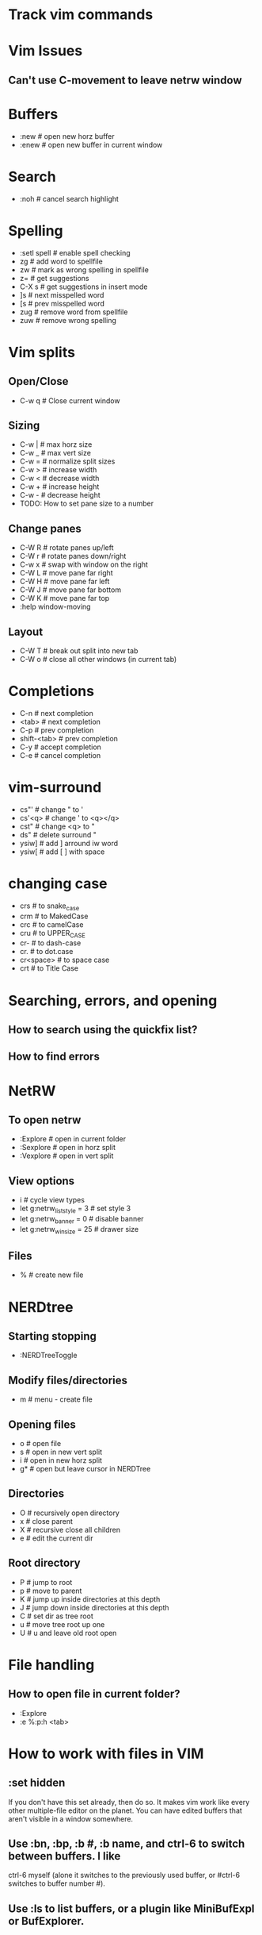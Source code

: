 * Track vim commands
* Vim Issues
** Can't use C-movement to leave netrw window

* Buffers
  - :new      # open new horz buffer
  - :enew     # open new buffer in current window
* Search
  - :noh      # cancel search highlight
* Spelling
  - :setl spell   # enable spell checking
  - zg            # add word to spellfile
  - zw            # mark as wrong spelling in spellfile
  - z=            # get suggestions
  - C-X s         # get suggestions in insert mode
  - ]s            # next misspelled word
  - [s            # prev misspelled word
  - zug           # remove word from spellfile
  - zuw           # remove wrong spelling
* Vim splits
** Open/Close
   - C-w q # Close current window
** Sizing
   - C-w |   # max horz size
   - C-w _   # max vert size
   - C-w =   # normalize split sizes
   - C-w >   # increase width
   - C-w <   # decrease width
   - C-w +   # increase height
   - C-w -   # decrease height
   - TODO: How to set pane size to a number
** Change panes
   - C-W R    # rotate panes up/left
   - C-W r    # rotate panes down/right
   - C-w x    # swap with window on the right
   - C-W L    # move pane far right
   - C-W H    # move pane far left
   - C-W J    # move pane far bottom
   - C-W K    # move pane far top
   - :help window-moving
** Layout
   - C-W T    # break out split into new tab
   - C-W o    # close all other windows (in current tab)
* Completions
  - C-n         # next completion
  - <tab>       # next completion
  - C-p         # prev completion
  - shift-<tab> # prev completion
  - C-y         # accept completion
  - C-e         # cancel completion
* vim-surround
  - cs"'        # change " to '
  - cs'<q>      # change ' to <q></q>
  - cst"        # change <q> to "
  - ds"         # delete surround "
  - ysiw]       # add ] arround iw word
  - ysiw[       # add [  ] with space

* changing case
  - crs         # to snake_case
  - crm         # to MakedCase
  - crc         # to camelCase
  - cru         # to UPPER_CASE
  - cr-         # to dash-case
  - cr.         # to dot.case
  - cr<space>   # to space case
  - crt         # to Title Case
* Searching, errors, and opening
** How to search using the quickfix list?
** How to find errors
* NetRW
** To open netrw
   - :Explore     # open in current folder
   - :Sexplore    # open in horz split
   - :Vexplore    # open in vert split
** View options
   - i                          # cycle view types
   - let g:netrw_liststyle = 3  # set style 3
   - let g:netrw_banner = 0     # disable banner
   - let g:netrw_winsize = 25   # drawer size
** Files
   - %        # create new file
* NERDtree
** Starting stopping
   - :NERDTreeToggle
** Modify files/directories
   - m      # menu - create file
** Opening files
   - o      # open file
   - s      # open in new vert split
   - i      # open in new horz split
   - g*     # open but leave cursor in NERDTree
** Directories
   - O      # recursively open directory
   - x      # close parent
   - X      # recursive close all children
   - e      # edit the current dir
** Root directory
   - P      # jump to root
   - p      # move to parent
   - K      # jump up inside directories at this depth
   - J      # jump down inside directories at this depth
   - C      # set dir as tree root
   - u      # move tree root up one
   - U      # u and leave old root open
* File handling
** How to open file in current folder?
   - :Explore
   - :e %:p:h <tab>
* How to work with files in VIM
** :set hidden
      If you don't have this set already, then do so. It makes vim work like every
      other multiple-file editor on the planet. You can have edited buffers that
      aren't visible in a window somewhere.
** Use :bn, :bp, :b #, :b name, and ctrl-6 to switch between buffers. I like
      ctrl-6 myself (alone it switches to the previously used buffer, or #ctrl-6
      switches to buffer number #).
** Use :ls to list buffers, or a plugin like MiniBufExpl or BufExplorer.
* Vim distraction free
** Manually
   - :vnew            # empty buffer new vert split
   - :new             # empty buffer new horz split
   - :enew            # empty buffer
   - :setl nonumber   # remove line numbers
   - C-W r    # rotate panes down/right
   - C-w x    # swap with window on the right
   - C-W H    # move pane far left
* Vim variables
  - set shiftwidth=2          # set value
  - setlocal shiftwidth=2     # set value for this buffer only
  - set shiftwidth?           # show value
  - verbose set shiftwidth?   # show where variable last set
  - set shiftwidth&           # restore default
  - setlocal shiftwidth&      # restore default
* vim-orgmode
** jceb/vim-orgmode
  - https://github.com/jceb/vim-orgmode
** tabs and stuff
  - <TAB>         # cycle visibility
  - <CR>          # (normal mode) insert heading below
  - >> or >ah     # lower heading
  - << or <ah     # raise heading
  - >ar           # lower entire subtree
  - <ar           # raise entire subtree
  - m}            # move heading up
  - m{            # move heading down
  - yah           # yank heading
  - dah           # delete heading
  - yar           # yank subtree
  - dar           # delete subtree
** links
  - gl            # goto link
  - gyl           # yank link
  - gil           # insert new link
  - gn            # next link
  - go            # previous link
** todo
  - <ll>d         # open todo labeling window
  - <ll>dt        # set TODO
  - <ll>dd        # set DONE
  - <ll>ct        # next TODO state
** timing
  - <ll>sa        # insert timestamp
  - <ll>si        # insert [inactive] timestamp
  - C-a           # increment timestamp value
  - C-x           # decrement timestamp value
  - <ll>pa        # insert timestamp with calendar
  - <ll>pi        # insert [inactive] timestamp with calendar


* Vim resources
** Overall tips
   - <https://www.cs.oberlin.edu/~kuperman/help/vim/home.html>
** Grep and search
   - https://robots.thoughtbot.com/faster-grepping-in-vim
   - https://seesparkbox.com/foundry/demystifying_multi_file_searches_in_vim_and_the_command_line








